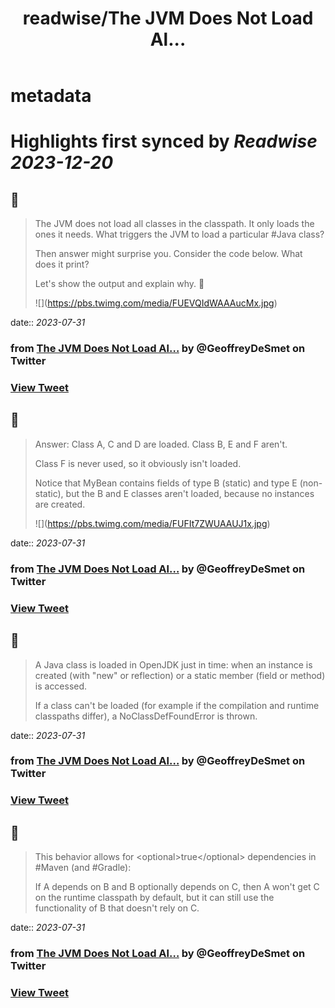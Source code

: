 :PROPERTIES:
:title: readwise/The JVM Does Not Load Al...
:END:


* metadata
:PROPERTIES:
:author: [[GeoffreyDeSmet on Twitter]]
:full-title: "The JVM Does Not Load Al..."
:category: [[tweets]]
:url: https://twitter.com/GeoffreyDeSmet/status/1531586992278061056
:image-url: https://pbs.twimg.com/profile_images/1634888228070125570/LqnkyPJ_.jpg
:END:

* Highlights first synced by [[Readwise]] [[2023-12-20]]
** 📌
#+BEGIN_QUOTE
The JVM does not load all classes in the classpath.
It only loads the ones it needs. What triggers the JVM to load a particular #Java class?

Then answer might surprise you.
Consider the code below. What does it print?

Let's show the output and explain why. 🧵 

![](https://pbs.twimg.com/media/FUEVQIdWAAAucMx.jpg) 
#+END_QUOTE
    date:: [[2023-07-31]]
*** from _The JVM Does Not Load Al..._ by @GeoffreyDeSmet on Twitter
*** [[https://twitter.com/GeoffreyDeSmet/status/1531586992278061056][View Tweet]]
** 📌
#+BEGIN_QUOTE
Answer:
Class A, C and D are loaded.
Class B, E and F aren't.

Class F is never used, so it obviously isn't loaded.

Notice that MyBean contains fields of type B (static) and type E (non-static), but the B and E classes aren't loaded, because no instances are created. 

![](https://pbs.twimg.com/media/FUFIt7ZWUAAUJ1x.jpg) 
#+END_QUOTE
    date:: [[2023-07-31]]
*** from _The JVM Does Not Load Al..._ by @GeoffreyDeSmet on Twitter
*** [[https://twitter.com/GeoffreyDeSmet/status/1531586997231443973][View Tweet]]
** 📌
#+BEGIN_QUOTE
A Java class is loaded in OpenJDK just in time: when an instance is created (with "new" or reflection) or a static member (field or method) is accessed.

If a class can't be loaded (for example if the compilation and runtime classpaths differ), a NoClassDefFoundError is thrown. 
#+END_QUOTE
    date:: [[2023-07-31]]
*** from _The JVM Does Not Load Al..._ by @GeoffreyDeSmet on Twitter
*** [[https://twitter.com/GeoffreyDeSmet/status/1531586999609696258][View Tweet]]
** 📌
#+BEGIN_QUOTE
This behavior allows for <optional>true</optional> dependencies in #Maven (and #Gradle):

If A depends on B and B optionally depends on C, then A won't get C on the runtime classpath by default, but it can still use the functionality of B that doesn't rely on C. 
#+END_QUOTE
    date:: [[2023-07-31]]
*** from _The JVM Does Not Load Al..._ by @GeoffreyDeSmet on Twitter
*** [[https://twitter.com/GeoffreyDeSmet/status/1531587001635549184][View Tweet]]